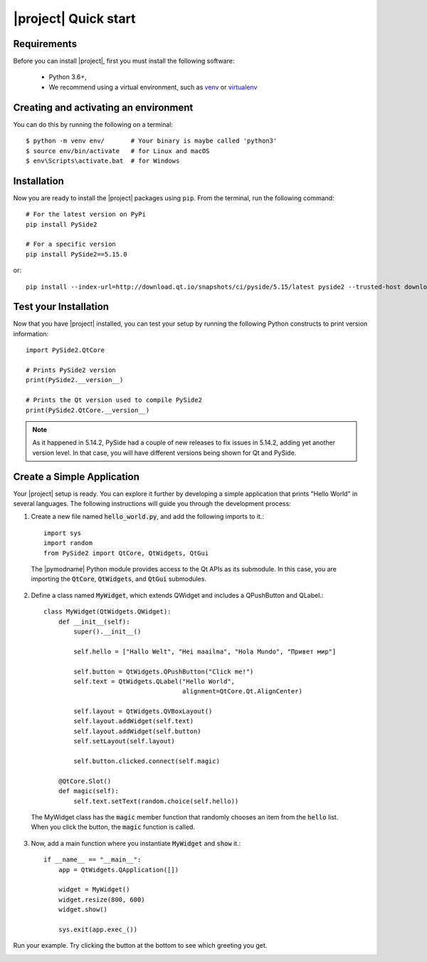 |project| Quick start
======================

Requirements
------------

Before you can install |project|, first you must install the following software:

 * Python 3.6+,
 * We recommend using a virtual environment, such as
   `venv <https://docs.python.org/3/library/venv.html>`_ or
   `virtualenv <https://virtualenv.pypa.io/en/latest>`_

Creating and activating an environment
--------------------------------------

You can do this by running the following on a terminal::

  $ python -m venv env/       # Your binary is maybe called 'python3'
  $ source env/bin/activate   # for Linux and macOS
  $ env\Scripts\activate.bat  # for Windows



Installation
------------

Now you are ready to install the |project| packages using ``pip``.
From the terminal, run the following command::

    # For the latest version on PyPi
    pip install PySide2

    # For a specific version
    pip install PySide2==5.15.0

or::

    pip install --index-url=http://download.qt.io/snapshots/ci/pyside/5.15/latest pyside2 --trusted-host download.qt.io

Test your Installation
----------------------

Now that you have |project| installed, you can test your setup by running the following Python
constructs to print version information::

    import PySide2.QtCore

    # Prints PySide2 version
    print(PySide2.__version__)

    # Prints the Qt version used to compile PySide2
    print(PySide2.QtCore.__version__)

.. note::

    As it happened in 5.14.2, PySide had a couple of new releases to fix
    issues in 5.14.2, adding yet another version level. In that case, you
    will have different versions being shown for Qt and PySide.

Create a Simple Application
---------------------------

Your |project| setup is ready. You can explore it further by developing a simple application
that prints "Hello World" in several languages. The following instructions will
guide you through the development process:

1. Create a new file named :code:`hello_world.py`, and add the following imports to it.::

        import sys
        import random
        from PySide2 import QtCore, QtWidgets, QtGui

  The |pymodname| Python module provides access to the Qt APIs as its submodule.
  In this case, you are importing the :code:`QtCore`, :code:`QtWidgets`, and :code:`QtGui` submodules.

2. Define a class named :code:`MyWidget`, which extends QWidget and includes a QPushButton and
   QLabel.::

        class MyWidget(QtWidgets.QWidget):
            def __init__(self):
                super().__init__()

                self.hello = ["Hallo Welt", "Hei maailma", "Hola Mundo", "Привет мир"]

                self.button = QtWidgets.QPushButton("Click me!")
                self.text = QtWidgets.QLabel("Hello World",
                                             alignment=QtCore.Qt.AlignCenter)

                self.layout = QtWidgets.QVBoxLayout()
                self.layout.addWidget(self.text)
                self.layout.addWidget(self.button)
                self.setLayout(self.layout)

                self.button.clicked.connect(self.magic)

            @QtCore.Slot()
            def magic(self):
                self.text.setText(random.choice(self.hello))

  The MyWidget class has the :code:`magic` member function that randomly chooses an item from the
  :code:`hello` list. When you click the button, the :code:`magic` function is called.

3. Now, add a main function where you instantiate :code:`MyWidget` and :code:`show` it.::

        if __name__ == "__main__":
            app = QtWidgets.QApplication([])

            widget = MyWidget()
            widget.resize(800, 600)
            widget.show()

            sys.exit(app.exec_())

Run your example. Try clicking the button at the bottom to see which greeting you get.

.. image:: pyside-examples/images/screenshot_hello.png
   :alt: Hello World application
